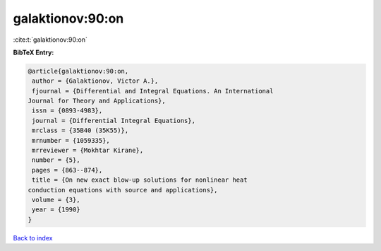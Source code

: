 galaktionov:90:on
=================

:cite:t:`galaktionov:90:on`

**BibTeX Entry:**

.. code-block:: bibtex

   @article{galaktionov:90:on,
    author = {Galaktionov, Victor A.},
    fjournal = {Differential and Integral Equations. An International
   Journal for Theory and Applications},
    issn = {0893-4983},
    journal = {Differential Integral Equations},
    mrclass = {35B40 (35K55)},
    mrnumber = {1059335},
    mrreviewer = {Mokhtar Kirane},
    number = {5},
    pages = {863--874},
    title = {On new exact blow-up solutions for nonlinear heat
   conduction equations with source and applications},
    volume = {3},
    year = {1990}
   }

`Back to index <../By-Cite-Keys.html>`__

